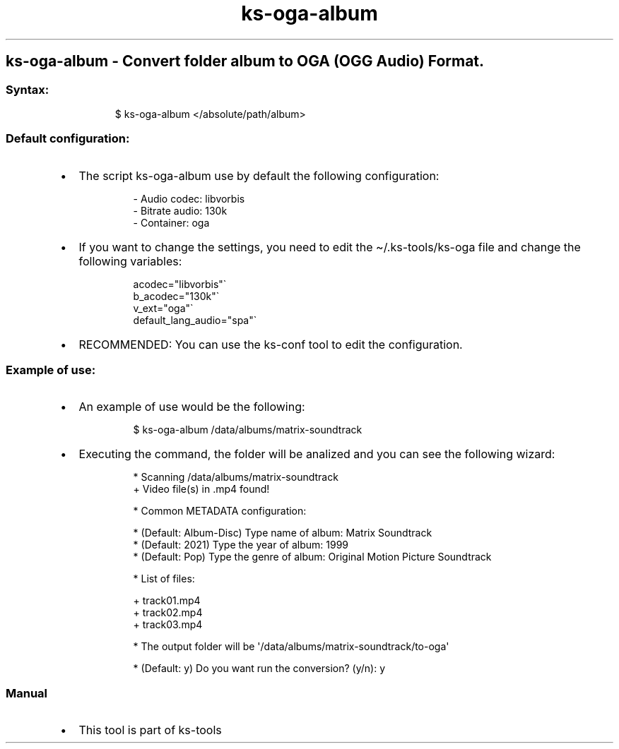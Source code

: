 .\" Automatically generated by Pandoc 3.1.11.1
.\"
.TH "ks-oga-album" "1" "Oct 04, 2025" "2025-10-04" "Convert folder album to OGA (OGG Audio) Format"
.SH ks\-oga\-album \- Convert folder album to OGA (OGG Audio) Format.
.SS Syntax:
.IP
.EX
$ ks\-oga\-album </absolute/path/album>
.EE
.SS Default configuration:
.IP \[bu] 2
The script \f[CR]ks\-oga\-album\f[R] use by default the following
configuration:
.RS 2
.IP
.EX
\- Audio codec: libvorbis
\- Bitrate audio: 130k
\- Container: oga
.EE
.RE
.IP \[bu] 2
If you want to change the settings, you need to edit the
\f[CR]\[ti]/.ks\-tools/ks\-oga\f[R] file and change the following
variables:
.RS 2
.IP
.EX
acodec=\[dq]libvorbis\[dq]\[ga]
b_acodec=\[dq]130k\[dq]\[ga]
v_ext=\[dq]oga\[dq]\[ga]
default_lang_audio=\[dq]spa\[dq]\[ga]
.EE
.RE
.IP \[bu] 2
RECOMMENDED: You can use the ks\-conf tool to edit the configuration.
.SS Example of use:
.IP \[bu] 2
An example of use would be the following:
.RS 2
.IP
.EX
$ ks\-oga\-album /data/albums/matrix\-soundtrack
.EE
.RE
.IP \[bu] 2
Executing the command, the folder will be analized and you can see the
following wizard:
.RS 2
.IP
.EX
* Scanning /data/albums/matrix\-soundtrack
+ Video file(s) in .mp4 found!

* Common METADATA configuration:

* (Default: Album\-Disc) Type name of album: Matrix Soundtrack
* (Default: 2021) Type the year of album: 1999
* (Default: Pop) Type the genre of album: Original Motion Picture Soundtrack

* List of files:

  + track01.mp4
  + track02.mp4
  + track03.mp4

* The output folder will be \[aq]/data/albums/matrix\-soundtrack/to\-oga\[aq]

* (Default: y) Do you want run the conversion? (y/n): y
.EE
.RE
.SS Manual
.IP \[bu] 2
This tool is part of ks-tools

